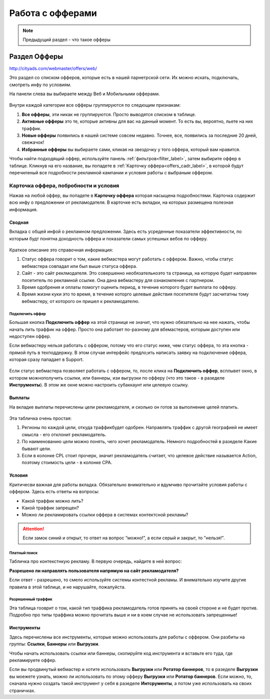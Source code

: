 #################
Работа с офферами
#################

.. note:: Предыдущий раздел - что такое офферы

*************
Раздел Офферы
*************

http://cityads.com/webmaster/offers/web/

Это раздел со списком офферов, которые есть в нашей парнетрской сети. Их можно искать, подключать, смотреть инфу по условиям.

На панели слева вы выбираете между Веб и Мобильными офферами.

.. figure:: ../../img/offers/offers_card.png
       :scale: 100 %
       :align: center
       :alt: Обзор карточки оффера

Внутри каждой категории все офферы группируются по следющим признакам:

#. **Все офферы**, эти никак не группируются. Просто выводятся списком в таблице.

#. **Активные офферы** это те, которые активны для вас на данный момент. То есть вы, вероятно, льете на них траффик.

#. **Новые офферы** появились в нашей системе совсем недавно. Точнее, все, появились за последние 20 дней, свежачок!

#. **Избранные офферы** вы выбираете сами, кликая на звездочку у того оффера, который вам нравится. 

Чтобы найти подходящий оффер, используйте панель :ref:`фильтров<filter_label>`, затем выбирите оффер в таблице. Кликнув на его название, вы попадете в :ref:`Карточку оффера<offers_cadr_label>`, в которой будут перечиленый все подробности рекламной кампании и условия работы с выбраным оффером.

.. _offers_cadr_label:

======================================
Карточка оффера, побробности и условия
======================================

Нажав на любой оффер, вы попадете в **Карточку оффера** которая насыщена подробностями. Карточка содержит всю инфу о предложении от рекламодателя. В карточке есть вкладки, на которых размещена полезная информация.

Сводная
=======

Вкладка с общей инфой о рекламном предложении. Здесь есть усреденные показатели эффективности, по которым будт понятна доходность оффера и показатели самых успешных вебов по офферу. 

.. figure:: ../../img/offers/offers_svod.png
       :scale: 100 %
       :align: center
       :alt: Вводная вкладка на карточке оффера

Краткое описание это справочная информация:

#. Статус оффера говорит о том, какие вебмастера могут работать с оффером. Важно, чтобы статус вебмастера совпадал или был выше статуса оффера. 

#. Сайт - это сайт реклмодателя. Это совершенно необязательноэто та страница, на которую будет направлен посетитель по рекламной ссылке. Она дана вебмастеру для ознакомления с партнером.

#. Время одобрения и оплаты помогут оценить период, в течение которого будет выплата по офферу.

#. Время жизни куки это то время, в течение которго целевые действия посетителя будут засчитатны тому вебмастеру, от которого он пришел к рекламодателю.

Подключить оффер
----------------

Большая кнопка **Подключить оффер** на этой странице не значит, что нужно обязательно на нее нажать, чтобы начать лить траффик на оффер. Просто она работает по-разному для вбемастеров, которым доступен или недоступен оффер.

Если вебмастеру нельзя работать с оффером, потому что его статус ниже, чем статус оффера, то эта кнопка - прямой путь в техподдержку. В этом случае интерфейс предло;ить написать заявку на подключение оффера, которая сразу пападает в Support.

.. figure:: ../../img/offers/svodnaya_support.png
       :scale: 100 %
       :align: center
       :alt: Если оофер недоступен, заявка в саппорт

Если статус вебмастера позволяет работать с оффером, то, после клика на **Подключить оффер**, всплывет окно, в котором можнополучить ссылки, или баннеры, изи выгрузки по офферу (что это такое - в разеделе **Инструменты**). В этом же окне можно настроить субаккаунт или целевую ссылку.

.. figure:: ../../img/offers/svodnaya_links.png
       :scale: 100 %
       :align: center
       :alt: подключить оффер - инструменты

Выплаты
=======

На вкладке выплаты перечислены цели рекламодателя, и сколько он готов за выполнение целей платить. 

.. figure:: ../../img/offers/targets.png
       :scale: 100 %
       :align: center
       :alt: Обзор целей оффера

Эта табличка очень простая: 

#. Регионы по каждой цели, откуда траффикбудет одобрен. Направлять траффик с другой географией не имеет смысла - его отклонит рекламодатель.

#. По наименованию цели можно понять, чего хочет рекламодатель. Немного подробностей в разеделе Какие бывают цели.

#. Если в колонке CPL стоит прочерк, значит рекламодатель считает, что целевое действие называется Action, поэтому стоимость цели - в колонке СРА.

Условия
=======

Критичесви важная для работы вкладка. Обязательно внимательно и вдумчиво прочитайте условия работы с оффером. Здесь есть ответы на вопросы:

* Какой траффик можно лить?

* Какой траффик запрещен?

* Можно ли рекламировать ссылки оффера в системах контектсной рекламы?

.. attention:: Если замок синий и открыт, то ответ на вопрос “можно!”, а если серый и закрыт, то "нельзя!".

.. figure:: ../../img/offers/does_n_donts.png
       :scale: 100 %
       :align: center
       :alt: Обзор карточки оффера

Платный поиск
-------------

Табличка про контекстнкую рекламу. В первую очередь, найдите в ней вопрос:

**Разрешено ли направлять пользователя напрямую на сайт рекламодателя?**

Если ответ - разрешено, то смело используйте системы контестной рекламы. И внимательно изучите другие правила в этой таблице, и не нарушайте, пожалуйста.

Разрешенный траффик
-------------------

Эта таблица гооврит о том, какой тип траффика рекламодатель готов принять на своей стороне и не будет против. Подробно про типы траффика можно прочитать выше и ни в коем случае не использовать запрещенные!

Инструменты
===========

Здесь перечислены все инструменты, которые можно использовать для работы с оффером. Они разбиты на группы: **Ссылки**, **Баннеры** или **Выгрузки**.

Чтобы начать использовать ссылки или баннеры, скопируйте код инструмента и вставьте его туда, где рекламируете оффер.

Если вы продвинутый вебмастер и хотите использовать **Выгрузки** или **Ротатор баннеров**, то в разеделе **Выгрузки** вы моежете узнать, можно ли использовать по этому офферу **Выгрузки** или **Ротатор баннеров**. Если можно, то, сначала нужно создать такой инструмент у себя в разеделе **Интсрументы**, а потом уже использовать на своих страничках. 



